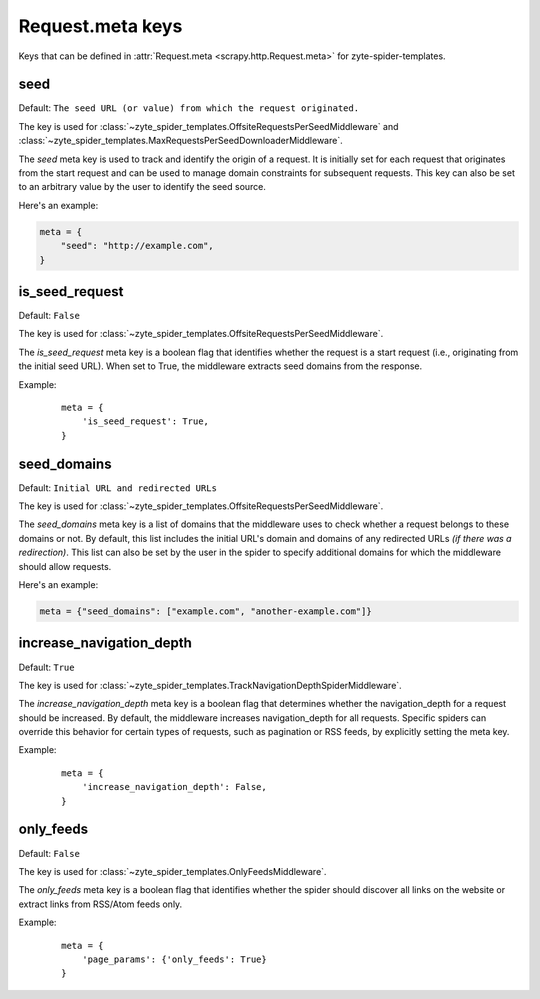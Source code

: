 .. _meta:

=================
Request.meta keys
=================

Keys that can be defined in :attr:`Request.meta <scrapy.http.Request.meta>` for
zyte-spider-templates.

.. reqmeta:: seed

seed
====

Default: ``The seed URL (or value) from which the request originated.``

The key is used for :class:`~zyte_spider_templates.OffsiteRequestsPerSeedMiddleware` and
:class:`~zyte_spider_templates.MaxRequestsPerSeedDownloaderMiddleware`.

The `seed` meta key is used to track and identify the origin of a request. It
is initially set for each request that originates from the start request and
can be used to manage domain constraints for subsequent requests. This key can
also be set to an arbitrary value by the user to identify the seed source.

Here's an example:

.. code-block:: python

    meta = {
        "seed": "http://example.com",
    }

.. reqmeta:: is_seed_request

is_seed_request
===============

Default: ``False``

The key is used for :class:`~zyte_spider_templates.OffsiteRequestsPerSeedMiddleware`.

The `is_seed_request` meta key is a boolean flag that identifies whether the
request is a start request (i.e., originating from the initial seed URL). When
set to True, the middleware extracts seed domains from the response.

Example:
    ::

        meta = {
            'is_seed_request': True,
        }

.. reqmeta:: seed_domains

seed_domains
============

Default: ``Initial URL and redirected URLs``

The key is used for :class:`~zyte_spider_templates.OffsiteRequestsPerSeedMiddleware`.

The `seed_domains` meta key is a list of domains that the middleware uses to
check whether a request belongs to these domains or not. By default, this list
includes the initial URL's domain and domains of any redirected URLs `(if there
was a redirection)`. This list can also be set by the user in the spider to
specify additional domains for which the middleware should allow requests.

Here's an example:

.. code-block:: python

    meta = {"seed_domains": ["example.com", "another-example.com"]}

.. reqmeta:: is_hop

increase_navigation_depth
=========================

Default: ``True``

The key is used for :class:`~zyte_spider_templates.TrackNavigationDepthSpiderMiddleware`.

The `increase_navigation_depth` meta key is a boolean flag that determines whether the
navigation_depth for a request should be increased. By default, the middleware increases
navigation_depth for all requests. Specific spiders can override this behavior for certain
types of requests, such as pagination or RSS feeds, by explicitly setting the meta key.

Example:
    ::

        meta = {
            'increase_navigation_depth': False,
        }

.. reqmeta:: only_feeds

only_feeds
==========
Default: ``False``

The key is used for :class:`~zyte_spider_templates.OnlyFeedsMiddleware`.

The `only_feeds` meta key is a boolean flag that identifies whether the
spider should discover all links on the website or extract links from RSS/Atom feeds only.

Example:
    ::

        meta = {
            'page_params': {'only_feeds': True}
        }

